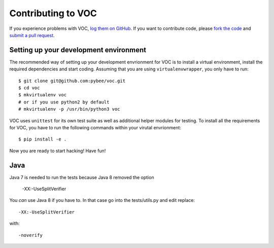 Contributing to VOC
=======================


If you experience problems with VOC, `log them on GitHub`_. If you want to contribute code, please `fork the code`_ and `submit a pull request`_.

.. _log them on Github: https://github.com/pybee/voc/issues
.. _fork the code: https://github.com/pybee/voc
.. _submit a pull request: https://github.com/pybee/voc/pulls


Setting up your development environment
---------------------------------------

The recommended way of setting up your development envrionment for VOC
is to install a virtual environment, install the required dependencies and
start coding. Assuming that you are using ``virtualenvwrapper``, you only have
to run::

    $ git clone git@github.com:pybee/voc.git
    $ cd voc
    $ mkvirtualenv voc
    # or if you use python2 by default
    # mkvirtualenv -p /usr/bin/python3 voc

VOC uses ``unittest`` for its own test
suite as well as additional helper modules for testing. To install all the
requirements for VOC, you have to run the following commands within your
virutal envrionment::

    $ pip install -e .

Now you are ready to start hacking! Have fun!

Java
----

Java 7 is needed to run the tests because Java 8 removed the option

    -XX:-UseSplitVerifier

You *can* use Java 8 if you have to. In that case go into the
tests/utils.py and edit replace::

    -XX:-UseSplitVerifier

with::

    -noverify

